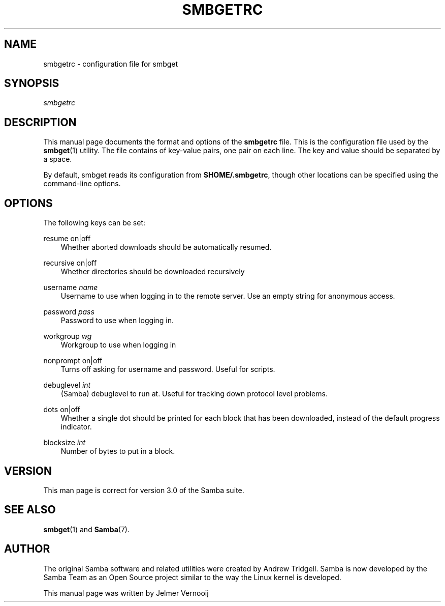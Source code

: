 .\"Generated by db2man.xsl. Don't modify this, modify the source.
.de Sh \" Subsection
.br
.if t .Sp
.ne 5
.PP
\fB\\$1\fR
.PP
..
.de Sp \" Vertical space (when we can't use .PP)
.if t .sp .5v
.if n .sp
..
.de Ip \" List item
.br
.ie \\n(.$>=3 .ne \\$3
.el .ne 3
.IP "\\$1" \\$2
..
.TH "SMBGETRC" 5 "" "" ""
.SH "NAME"
smbgetrc - configuration file for smbget
.SH "SYNOPSIS"
.PP
\fIsmbgetrc\fR
.SH "DESCRIPTION"
.PP
This manual page documents the format and options of the
\fBsmbgetrc\fR
file. This is the configuration file used by the
\fBsmbget\fR(1)
utility. The file contains of key-value pairs, one pair on each line. The key and value should be separated by a space.
.PP
By default, smbget reads its configuration from
\fB$HOME/.smbgetrc\fR, though other locations can be specified using the command-line options.
.SH "OPTIONS"
.PP
The following keys can be set:
.PP
resume on|off
.RS 3n
Whether aborted downloads should be automatically resumed.
.RE
.PP
recursive on|off
.RS 3n
Whether directories should be downloaded recursively
.RE
.PP
username \fIname\fR
.RS 3n
Username to use when logging in to the remote server. Use an empty string for anonymous access.
.RE
.PP
password \fIpass\fR
.RS 3n
Password to use when logging in.
.RE
.PP
workgroup \fIwg\fR
.RS 3n
Workgroup to use when logging in
.RE
.PP
nonprompt on|off
.RS 3n
Turns off asking for username and password. Useful for scripts.
.RE
.PP
debuglevel \fIint\fR
.RS 3n
(Samba) debuglevel to run at. Useful for tracking down protocol level problems.
.RE
.PP
dots on|off
.RS 3n
Whether a single dot should be printed for each block that has been downloaded, instead of the default progress indicator.
.RE
.PP
blocksize \fIint\fR
.RS 3n
Number of bytes to put in a block.
.RE
.SH "VERSION"
.PP
This man page is correct for version 3.0 of the Samba suite.
.SH "SEE ALSO"
.PP
\fBsmbget\fR(1)
and
\fBSamba\fR(7).
.SH "AUTHOR"
.PP
The original Samba software and related utilities were created by Andrew Tridgell. Samba is now developed by the Samba Team as an Open Source project similar to the way the Linux kernel is developed.
.PP
This manual page was written by Jelmer Vernooij

